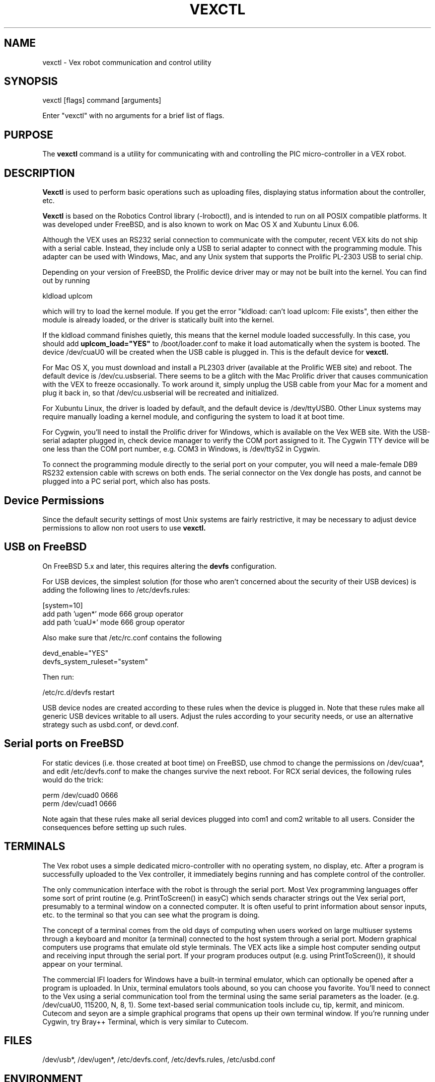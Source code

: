 .TH VEXCTL 1
.SH NAME    \" Section header
.PP
 
vexctl - Vex robot communication and control utility

\" Underline anything that is typed verbatim - commands, etc.
.SH SYNOPSIS
.PP
.nf 
.na 
vexctl [flags] command [arguments]
    
Enter "vexctl" with no arguments for a brief list of flags.
.ad
.fi

\" Optional sections
.SH "PURPOSE"

The
.B vexctl
command is a utility for communicating with and controlling the PIC
micro-controller in a VEX robot.

.SH "DESCRIPTION"

.B Vexctl
is used to perform basic operations such as uploading files, displaying
status information about the controller, etc.

.B Vexctl
is based on the Robotics Control library (-lroboctl), and is intended to
run on all POSIX compatible platforms.  It was developed under FreeBSD,
and is also known to work on Mac OS X and Xubuntu Linux 6.06.

Although the VEX uses an RS232 serial connection to communicate with
the computer, recent VEX kits do not ship with a serial cable.  Instead,
they include only a USB to serial adapter to connect with the programming
module.  This adapter can be used with Windows, Mac, and any Unix system
that supports the Prolific PL-2303 USB to serial chip.

Depending on your version of FreeBSD, the Prolific device driver may or
may not be built into the kernel.  You can find out by running

.nf
.na
    kldload uplcom
.ad
.fi

which will try to load the kernel module.
If you get the error "kldload: can't load uplcom: File exists", then
either the module is already loaded, or the driver is statically
built into the kernel.

If the kldload command finishes quietly, this means that the kernel
module loaded successfully.  In this case, you should add
.B uplcom_load="YES"
to /boot/loader.conf to make it load automatically when the system is
booted.  The
device /dev/cuaU0 will be created when the USB cable is plugged in.
This is the default device for
.B vexctl.

For Mac OS X, you must download and
install a PL2303 driver (available at the Prolific WEB site) and reboot.
The default device is /dev/cu.usbserial.  There seems to be a glitch with
the Mac Prolific driver that causes communication with the VEX to freeze
occasionally.  To work around it, simply unplug the USB cable from your Mac
for a moment and plug it back in, so that /dev/cu.usbserial will be
recreated and initialized.

For Xubuntu Linux, the driver is loaded by default, and the default
device is /dev/ttyUSB0.  Other Linux systems may require manually loading
a kernel module, and configuring the system to load it at boot time.

For Cygwin, you'll need to install the Prolific driver for Windows,
which is available on the Vex WEB site.  With the USB-serial adapter plugged
in, check device manager to verify the COM port assigned to it.  The
Cygwin TTY device will be one less than the COM port number, e.g. COM3
in Windows, is /dev/ttyS2 in Cygwin.

To connect the
programming module directly to the serial port on your computer, you will
need a male-female DB9 RS232 extension cable with screws on both ends.
The serial connector on the Vex dongle
has posts, and cannot be plugged into a PC serial port, which also has
posts.

.SH "Device Permissions"

Since the default security settings of most Unix systems are fairly
restrictive, it may be necessary to adjust device permissions to allow
non root users to use
.B vexctl.

.SH "USB on FreeBSD"

On FreeBSD 5.x and later, this requires altering the
.B devfs
configuration.

For USB devices, the simplest solution (for those who aren't
concerned about the security of their USB devices) is adding the following
lines to /etc/devfs.rules:

.nf
.na
    [system=10]
    add path 'ugen*' mode 666 group operator
    add path 'cuaU*' mode 666 group operator
.ad
.fi

Also make sure that /etc/rc.conf contains the following

.nf
.na
    devd_enable="YES"
    devfs_system_ruleset="system"
.ad
.fi

Then run:

.nf
.na
    /etc/rc.d/devfs restart
.ad
.fi

USB device nodes are created according to these rules when the device
is plugged in.
Note that these rules make all generic USB devices writable to all users.
Adjust the rules according to your security needs, or use an alternative
strategy such as usbd.conf, or devd.conf.

.SH "Serial ports on FreeBSD"

For static devices (i.e. those created at boot time) on FreeBSD, use chmod
to change the permissions on /dev/cuaa*, and edit /etc/devfs.conf to
make the changes survive the next reboot.
For RCX serial devices, the following rules would do the trick:

.nf
.na
    perm    /dev/cuad0  0666
    perm    /dev/cuad1  0666
.ad
.fi

Note again that these rules make all serial devices plugged into com1 and
com2 writable to all users.  Consider the consequences before setting up
such rules.

.SH TERMINALS

The Vex robot uses a simple dedicated micro-controller with no operating
system, no display, etc.  After a program is successfully uploaded to the
Vex controller, it immediately begins running and has complete control of
the controller.

The only communication interface with the
robot is through the serial port.  Most Vex programming languages offer
some sort of print routine (e.g. PrintToScreen() in easyC)
which sends character
strings out the Vex serial port, presumably to a terminal window on
a connected computer.  It is often useful to print information about
sensor inputs, etc. to the terminal so that you can see what the program
is doing.

The concept of a terminal comes from the old days of computing when
users worked on large multiuser systems through a keyboard and monitor
(a terminal) connected to the host system through a serial port.
Modern graphical computers use programs that emulate old style terminals.
The VEX acts like a simple host computer sending output and receiving
input through the serial port.  If your program produces output (e.g.
using PrintToScreen()), it should appear on your terminal.

The commercial IFI loaders for Windows have a built-in terminal emulator,
which can optionally be opened after a program is uploaded.  In Unix,
terminal emulators tools abound, so you can choose you favorite.
You'll need to connect to the Vex using a serial communication tool
from the terminal using the same serial parameters as the loader.
(e.g. /dev/cuaU0, 115200, N, 8, 1).  Some text-based serial communication
tools
include cu, tip, kermit, and minicom.  Cutecom and seyon are a simple
graphical programs that opens up their own terminal window.  If you're
running under Cygwin, try Bray++ Terminal, which is very similar to
Cutecom.

.SH FILES
.nf
.na
/dev/usb*, /dev/ugen*, /etc/devfs.conf, /etc/devfs.rules, /etc/usbd.conf
.ad
.fi

.SH ENVIRONMENT
.nf
.na
VEXCTL_DEV - The default device node.  Overrides the built-in default,
and can be overridden with --dev flag.
.ad
.fi

.SH "SEE ALSO"
nbc(1), nxc(1), nqc(1), roboctl(3), legoctl(1), ape(1), cu(1), tip(1),
kermit(1), minicom(1), cutecom(1)

.SH AUTHOR
.nf
.na
Jason W. Bacon
http://acadix.biz

